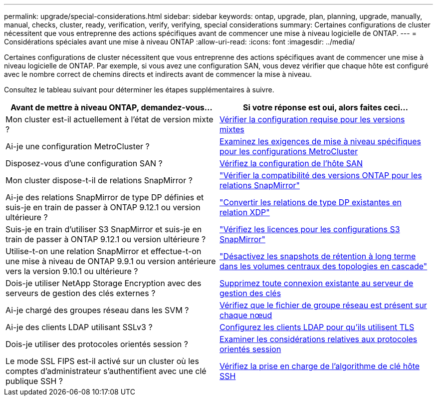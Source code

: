 ---
permalink: upgrade/special-considerations.html 
sidebar: sidebar 
keywords: ontap, upgrade, plan, planning, upgrade, manually, manual, checks, cluster, ready, verification, verify, verifying, special considerations 
summary: Certaines configurations de cluster nécessitent que vous entreprenne des actions spécifiques avant de commencer une mise à niveau logicielle de ONTAP. 
---
= Considérations spéciales avant une mise à niveau ONTAP
:allow-uri-read: 
:icons: font
:imagesdir: ../media/


[role="lead"]
Certaines configurations de cluster nécessitent que vous entreprenne des actions spécifiques avant de commencer une mise à niveau logicielle de ONTAP.  Par exemple, si vous avez une configuration SAN, vous devez vérifier que chaque hôte est configuré avec le nombre correct de chemins directs et indirects avant de commencer la mise à niveau.

Consultez le tableau suivant pour déterminer les étapes supplémentaires à suivre.

[cols="2*"]
|===
| Avant de mettre à niveau ONTAP, demandez-vous... | Si votre réponse est *oui*, alors faites ceci... 


| Mon cluster est-il actuellement à l'état de version mixte ? | xref:concept_mixed_version_requirements.html[Vérifier la configuration requise pour les versions mixtes] 


| Ai-je une configuration MetroCluster ?  a| 
xref:concept_upgrade_requirements_for_metrocluster_configurations.html[Examinez les exigences de mise à niveau spécifiques pour les configurations MetroCluster]



| Disposez-vous d'une configuration SAN ? | xref:task_verifying_the_san_configuration.html[Vérifiez la configuration de l'hôte SAN] 


| Mon cluster dispose-t-il de relations SnapMirror ? | link:../data-protection/compatible-ontap-versions-snapmirror-concept.html["Vérifier la compatibilité des versions ONTAP pour les relations SnapMirror"] 


| Ai-je des relations SnapMirror de type DP définies et suis-je en train de passer à ONTAP 9.12.1 ou version ultérieure ? | link:../data-protection/convert-snapmirror-version-flexible-task.html["Convertir les relations de type DP existantes en relation XDP"] 


| Suis-je en train d'utiliser S3 SnapMirror et suis-je en train de passer à ONTAP 9.12.1 ou version ultérieure ? | link:considerations-for-s3-snapmirror-concept.html["Vérifiez les licences pour les configurations S3 SnapMirror"] 


| Utilise-t-on une relation SnapMirror et effectue-t-on une mise à niveau de ONTAP 9.9.1 ou version antérieure vers la version 9.10.1 ou ultérieure ? | link:snapmirror-cascade-relationship-blocked.html["Désactivez les snapshots de rétention à long terme dans les volumes centraux des topologies en cascade"] 


| Dois-je utiliser NetApp Storage Encryption avec des serveurs de gestion des clés externes ? | xref:task_preparing_to_upgrade_nodes_using_netapp_storage_encryption_with_external_key_management_servers.html[Supprimez toute connexion existante au serveur de gestion des clés] 


| Ai-je chargé des groupes réseau dans les SVM ? | xref:task_verifying_that_the_netgroup_file_is_present_on_all_nodes.html[Vérifiez que le fichier de groupe réseau est présent sur chaque nœud] 


| Ai-je des clients LDAP utilisant SSLv3 ? | xref:task_configuring_ldap_clients_to_use_tls_for_highest_security.html[Configurez les clients LDAP pour qu'ils utilisent TLS] 


| Dois-je utiliser des protocoles orientés session ? | xref:concept_considerations_for_session_oriented_protocols.html[Examiner les considérations relatives aux protocoles orientés session] 


| Le mode SSL FIPS est-il activé sur un cluster où les comptes d'administrateur s'authentifient avec une clé publique SSH ? | xref:considerations-authenticate-ssh-public-key-fips-concept.html[Vérifiez la prise en charge de l'algorithme de clé hôte SSH] 
|===